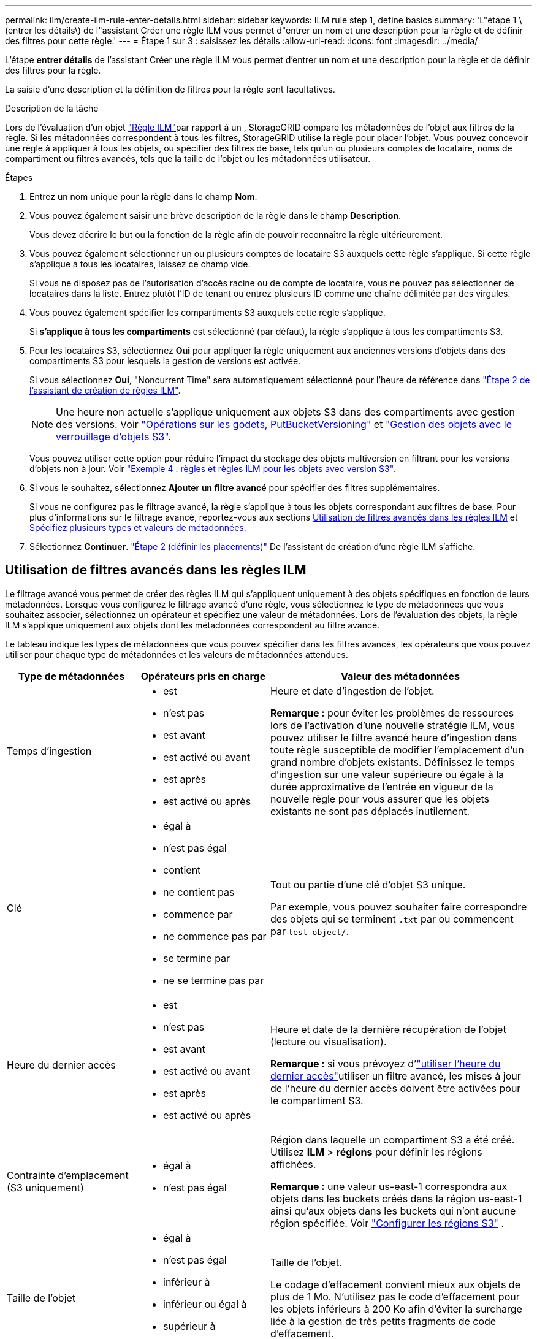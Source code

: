 ---
permalink: ilm/create-ilm-rule-enter-details.html 
sidebar: sidebar 
keywords: ILM rule step 1, define basics 
summary: 'L"étape 1 \(entrer les détails\) de l"assistant Créer une règle ILM vous permet d"entrer un nom et une description pour la règle et de définir des filtres pour cette règle.' 
---
= Étape 1 sur 3 : saisissez les détails
:allow-uri-read: 
:icons: font
:imagesdir: ../media/


[role="lead"]
L'étape *entrer détails* de l'assistant Créer une règle ILM vous permet d'entrer un nom et une description pour la règle et de définir des filtres pour la règle.

La saisie d'une description et la définition de filtres pour la règle sont facultatives.

.Description de la tâche
Lors de l'évaluation d'un objet link:what-ilm-rule-is.html["Règle ILM"]par rapport à un , StorageGRID compare les métadonnées de l'objet aux filtres de la règle. Si les métadonnées correspondent à tous les filtres, StorageGRID utilise la règle pour placer l'objet. Vous pouvez concevoir une règle à appliquer à tous les objets, ou spécifier des filtres de base, tels qu'un ou plusieurs comptes de locataire, noms de compartiment ou filtres avancés, tels que la taille de l'objet ou les métadonnées utilisateur.

.Étapes
. Entrez un nom unique pour la règle dans le champ *Nom*.
. Vous pouvez également saisir une brève description de la règle dans le champ *Description*.
+
Vous devez décrire le but ou la fonction de la règle afin de pouvoir reconnaître la règle ultérieurement.

. Vous pouvez également sélectionner un ou plusieurs comptes de locataire S3 auxquels cette règle s'applique. Si cette règle s'applique à tous les locataires, laissez ce champ vide.
+
Si vous ne disposez pas de l'autorisation d'accès racine ou de compte de locataire, vous ne pouvez pas sélectionner de locataires dans la liste. Entrez plutôt l'ID de tenant ou entrez plusieurs ID comme une chaîne délimitée par des virgules.

. Vous pouvez également spécifier les compartiments S3 auxquels cette règle s'applique.
+
Si *s'applique à tous les compartiments* est sélectionné (par défaut), la règle s'applique à tous les compartiments S3.

. Pour les locataires S3, sélectionnez *Oui* pour appliquer la règle uniquement aux anciennes versions d'objets dans des compartiments S3 pour lesquels la gestion de versions est activée.
+
Si vous sélectionnez *Oui*, "Noncurrent Time" sera automatiquement sélectionné pour l'heure de référence dans link:create-ilm-rule-define-placements.html["Étape 2 de l'assistant de création de règles ILM"].

+

NOTE: Une heure non actuelle s'applique uniquement aux objets S3 dans des compartiments avec gestion des versions. Voir link:../s3/operations-on-buckets.html["Opérations sur les godets, PutBucketVersioning"] et link:managing-objects-with-s3-object-lock.html["Gestion des objets avec le verrouillage d'objets S3"].

+
Vous pouvez utiliser cette option pour réduire l'impact du stockage des objets multiversion en filtrant pour les versions d'objets non à jour. Voir link:example-4-ilm-rules-and-policy-for-s3-versioned-objects.html["Exemple 4 : règles et règles ILM pour les objets avec version S3"].

. Si vous le souhaitez, sélectionnez *Ajouter un filtre avancé* pour spécifier des filtres supplémentaires.
+
Si vous ne configurez pas le filtrage avancé, la règle s'applique à tous les objets correspondant aux filtres de base. Pour plus d'informations sur le filtrage avancé, reportez-vous aux sections <<Utilisation de filtres avancés dans les règles ILM>> et <<Spécifiez plusieurs types et valeurs de métadonnées>>.

. Sélectionnez *Continuer*. link:create-ilm-rule-define-placements.html["Étape 2 (définir les placements)"] De l'assistant de création d'une règle ILM s'affiche.




== Utilisation de filtres avancés dans les règles ILM

Le filtrage avancé vous permet de créer des règles ILM qui s'appliquent uniquement à des objets spécifiques en fonction de leurs métadonnées. Lorsque vous configurez le filtrage avancé d'une règle, vous sélectionnez le type de métadonnées que vous souhaitez associer, sélectionnez un opérateur et spécifiez une valeur de métadonnées. Lors de l'évaluation des objets, la règle ILM s'applique uniquement aux objets dont les métadonnées correspondent au filtre avancé.

Le tableau indique les types de métadonnées que vous pouvez spécifier dans les filtres avancés, les opérateurs que vous pouvez utiliser pour chaque type de métadonnées et les valeurs de métadonnées attendues.

[cols="1a,1a,2a"]
|===
| Type de métadonnées | Opérateurs pris en charge | Valeur des métadonnées 


 a| 
Temps d'ingestion
 a| 
* est
* n'est pas
* est avant
* est activé ou avant
* est après
* est activé ou après

 a| 
Heure et date d'ingestion de l'objet.

*Remarque :* pour éviter les problèmes de ressources lors de l'activation d'une nouvelle stratégie ILM, vous pouvez utiliser le filtre avancé heure d'ingestion dans toute règle susceptible de modifier l'emplacement d'un grand nombre d'objets existants. Définissez le temps d'ingestion sur une valeur supérieure ou égale à la durée approximative de l'entrée en vigueur de la nouvelle règle pour vous assurer que les objets existants ne sont pas déplacés inutilement.



 a| 
Clé
 a| 
* égal à
* n'est pas égal
* contient
* ne contient pas
* commence par
* ne commence pas par
* se termine par
* ne se termine pas par

 a| 
Tout ou partie d'une clé d'objet S3 unique.

Par exemple, vous pouvez souhaiter faire correspondre des objets qui se terminent `.txt` par ou commencent par `test-object/`.



 a| 
Heure du dernier accès
 a| 
* est
* n'est pas
* est avant
* est activé ou avant
* est après
* est activé ou après

 a| 
Heure et date de la dernière récupération de l'objet (lecture ou visualisation).

*Remarque :* si vous prévoyez d'link:using-last-access-time-in-ilm-rules.html["utiliser l'heure du dernier accès"]utiliser un filtre avancé, les mises à jour de l'heure du dernier accès doivent être activées pour le compartiment S3.



 a| 
Contrainte d'emplacement (S3 uniquement)
 a| 
* égal à
* n'est pas égal

 a| 
Région dans laquelle un compartiment S3 a été créé. Utilisez *ILM* > *régions* pour définir les régions affichées.

*Remarque :* une valeur us-east-1 correspondra aux objets dans les buckets créés dans la région us-east-1 ainsi qu'aux objets dans les buckets qui n'ont aucune région spécifiée. Voir link:configuring-regions-optional-and-s3-only.html["Configurer les régions S3"] .



 a| 
Taille de l'objet
 a| 
* égal à
* n'est pas égal
* inférieur à
* inférieur ou égal à
* supérieur à
* supérieur ou égal à

 a| 
Taille de l'objet.

Le codage d'effacement convient mieux aux objets de plus de 1 Mo. N'utilisez pas le code d'effacement pour les objets inférieurs à 200 Ko afin d'éviter la surcharge liée à la gestion de très petits fragments de code d'effacement.



 a| 
Métadonnées d'utilisateur
 a| 
* contient
* se termine par
* égal à
* existe
* commence par
* ne contient pas
* ne se termine pas par
* n'est pas égal
* n'existe pas
* ne commence pas par

 a| 
Paire clé-valeur, où *Nom métadonnées utilisateur* est la clé et *valeur métadonnées* la valeur.

Par exemple, pour filtrer les objets qui ont des métadonnées utilisateur de `color=blue`, spécifiez `color` *Nom de métadonnées utilisateur*, `equals` pour l'opérateur et `blue` *valeur de métadonnées*.

*Remarque :* les noms de métadonnées de l'utilisateur ne sont pas sensibles à la casse; les valeurs de métadonnées de l'utilisateur sont sensibles à la casse.



 a| 
Balise objet (S3 uniquement)
 a| 
* contient
* se termine par
* égal à
* existe
* commence par
* ne contient pas
* ne se termine pas par
* n'est pas égal
* n'existe pas
* ne commence pas par

 a| 
Paire clé-valeur, où *Nom balise objet* est la clé et *valeur balise objet* est la valeur.

Par exemple, pour filtrer sur des objets dont la balise d'objet est `Image=True`, spécifiez `Image` *Nom de la balise d'objet*, `equals` pour l'opérateur et `True` pour *valeur de la balise d'objet*.

*Remarque :* les noms de balise d'objet et les valeurs de balise d'objet sont sensibles à la casse. Vous devez entrer ces éléments exactement comme ils ont été définis pour l'objet.

|===


== Spécifiez plusieurs types et valeurs de métadonnées

Lorsque vous définissez le filtrage avancé, vous pouvez spécifier plusieurs types de métadonnées et plusieurs valeurs de métadonnées. Par exemple, si vous souhaitez qu'une règle corresponde à des objets d'une taille comprise entre 10 Mo et 100 Mo, vous devez sélectionner le type de métadonnées *Object size* et spécifier deux valeurs de métadonnées.

* La première valeur de métadonnées spécifie des objets supérieurs ou égaux à 10 Mo.
* La seconde valeur de métadonnées spécifie des objets inférieurs ou égaux à 100 Mo.


image::../media/advanced_filtering_size_between.png[Exemple de filtrage avancé pour la taille d'objet]

L'utilisation de plusieurs entrées vous permet d'avoir un contrôle précis sur les objets à associer. Dans l'exemple suivant, la règle s'applique aux objets dont la marque A ou la marque B est la valeur des métadonnées de l'utilisateur camera_type. Toutefois, la règle s'applique uniquement aux objets de marque B dont la taille est inférieure à 10 Mo.

image::../media/advanced_filtering_multiple_rows.png[Exemple de filtrage avancé pour les métadonnées utilisateur]

